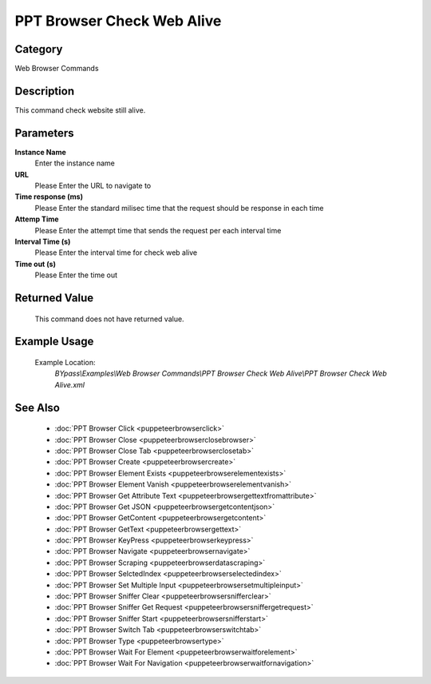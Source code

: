 PPT Browser Check Web Alive
===========================

Category
--------
Web Browser Commands

Description
-----------

This command check website still alive.

Parameters
----------

**Instance Name**
	Enter the instance name

**URL**
	Please Enter the URL to navigate to

**Time response (ms)**
	Please Enter the standard milisec time that the request should be response in each time

**Attemp Time**
	Please Enter the attempt time that sends the request per each interval time

**Interval Time (s)**
	Please Enter the interval time for check web alive

**Time out (s)**
	Please Enter the time out



Returned Value
--------------
	This command does not have returned value.

Example Usage
-------------

	Example Location:  
		`BYpass\\Examples\\Web Browser Commands\\PPT Browser Check Web Alive\\PPT Browser Check Web Alive.xml`

See Also
--------
	- :doc:`PPT Browser Click <puppeteerbrowserclick>`
	- :doc:`PPT Browser Close <puppeteerbrowserclosebrowser>`
	- :doc:`PPT Browser Close Tab <puppeteerbrowserclosetab>`
	- :doc:`PPT Browser Create <puppeteerbrowsercreate>`
	- :doc:`PPT Browser Element Exists <puppeteerbrowserelementexists>`
	- :doc:`PPT Browser Element Vanish <puppeteerbrowserelementvanish>`
	- :doc:`PPT Browser Get Attribute Text  <puppeteerbrowsergettextfromattribute>`
	- :doc:`PPT Browser Get JSON <puppeteerbrowsergetcontentjson>`
	- :doc:`PPT Browser GetContent <puppeteerbrowsergetcontent>`
	- :doc:`PPT Browser GetText <puppeteerbrowsergettext>`
	- :doc:`PPT Browser KeyPress <puppeteerbrowserkeypress>`
	- :doc:`PPT Browser Navigate <puppeteerbrowsernavigate>`
	- :doc:`PPT Browser Scraping <puppeteerbrowserdatascraping>`
	- :doc:`PPT Browser SelctedIndex <puppeteerbrowserselectedindex>`
	- :doc:`PPT Browser Set Multiple Input <puppeteerbrowsersetmultipleinput>`
	- :doc:`PPT Browser Sniffer Clear <puppeteerbrowsersnifferclear>`
	- :doc:`PPT Browser Sniffer Get Request <puppeteerbrowsersniffergetrequest>`
	- :doc:`PPT Browser Sniffer Start <puppeteerbrowsersnifferstart>`
	- :doc:`PPT Browser Switch Tab <puppeteerbrowserswitchtab>`
	- :doc:`PPT Browser Type <puppeteerbrowsertype>`
	- :doc:`PPT Browser Wait For Element <puppeteerbrowserwaitforelement>`
	- :doc:`PPT Browser Wait For Navigation <puppeteerbrowserwaitfornavigation>`

	
